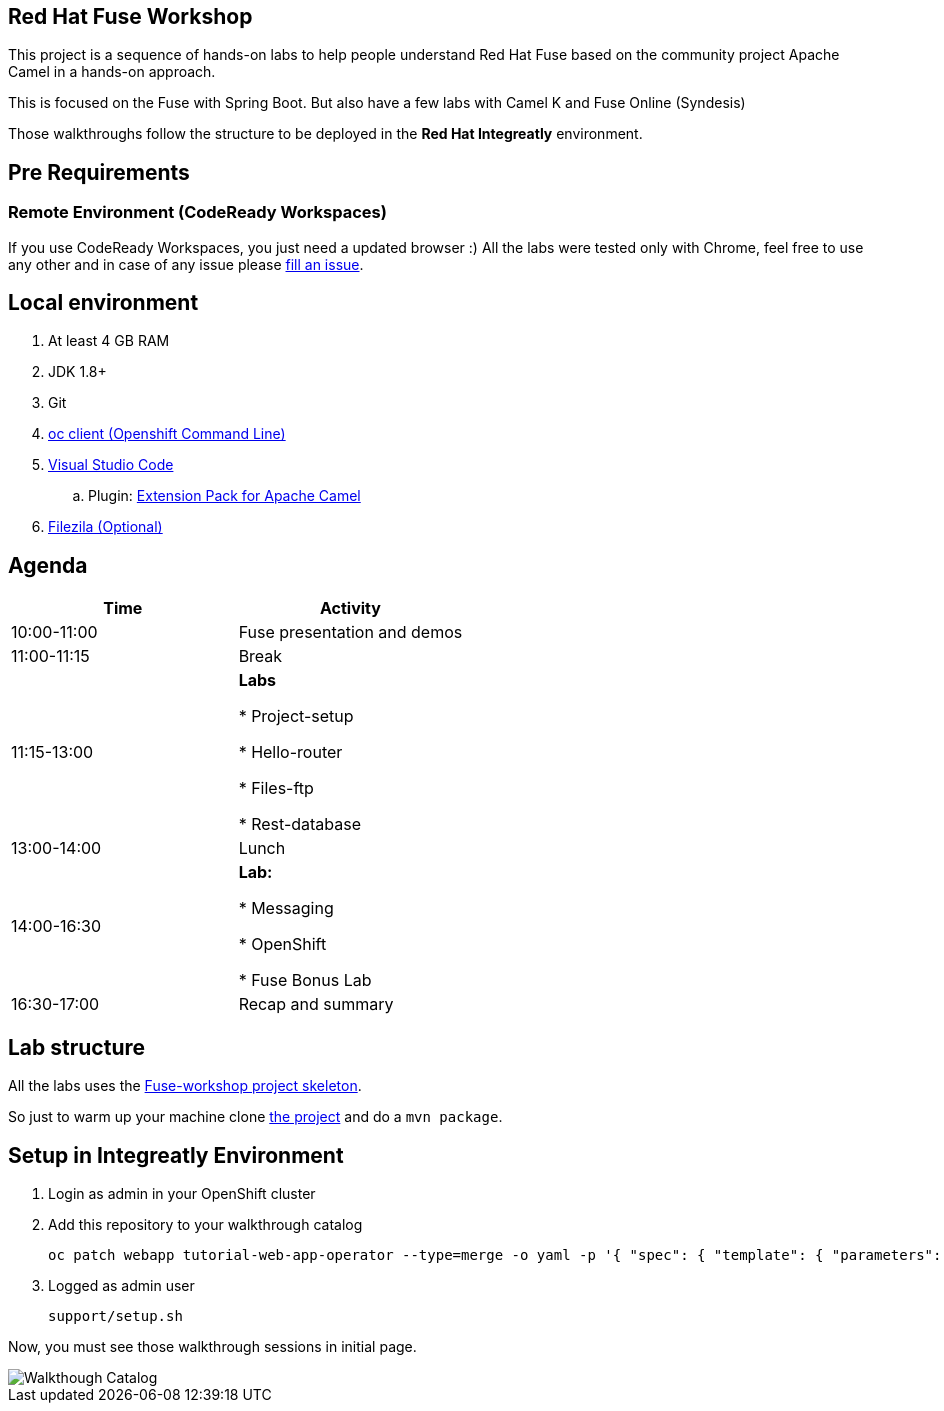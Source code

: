 == Red Hat Fuse Workshop

This project is a sequence of hands-on labs to help people understand Red Hat Fuse based on the community project Apache Camel  in a hands-on approach.

This is focused on the Fuse with Spring Boot. But also have a few labs with Camel K and Fuse Online (Syndesis)

Those walkthroughs follow the structure to be deployed in the *Red Hat Integreatly* environment.

== Pre Requirements

=== Remote Environment (CodeReady Workspaces)

If you use CodeReady Workspaces, you just need a updated browser :) 
All the labs were tested only with Chrome, feel free to use any other 
and in case of any issue please https://github.com/hodrigohamalho/fuse-workshop-doc/issues[fill an issue].

== Local environment 

. At least 4 GB RAM
. JDK 1.8+
. Git
. https://www.okd.io/download.html[oc client (Openshift Command Line)]
. https://code.visualstudio.com/download[Visual Studio Code]
.. Plugin: https://marketplace.visualstudio.com/items?itemName=redhat.apache-camel-extension-pack[Extension Pack for Apache Camel]
. https://filezilla-project.org/download.php?type=client[Filezila (Optional)]

== Agenda

|===
| Time | Activity


| 10:00-11:00
| Fuse presentation and demos

| 11:00-11:15
| Break

| 11:15-13:00
| **Labs**

    * Project-setup

    * Hello-router

    * Files-ftp

    * Rest-database

| 13:00-14:00
| Lunch

| 14:00-16:30
| **Lab:** 

    * Messaging

    * OpenShift

    * Fuse Bonus Lab

| 16:30-17:00
| Recap and summary
|===

== Lab structure 

All the labs uses the https://github.com/hodrigohamalho/fuse-workshop[Fuse-workshop project skeleton].

So just to warm up your machine clone https://github.com/hodrigohamalho/fuse-workshop[the project] and do a `mvn package`.

== Setup in Integreatly Environment 

. Login as admin in your OpenShift cluster
. Add this repository to your walkthrough catalog

    oc patch webapp tutorial-web-app-operator --type=merge -o yaml -p '{ "spec": { "template": { "parameters": { "WALKTHROUGH_LOCATIONS": "https://github.com/integr8ly/tutorial-web-app-walkthroughs.git#master,https://github.com/hodrigohamalho/fuse-springboot-workshop.git#master" }}}}' -n webapp
    
. Logged as admin user 

    support/setup.sh

Now, you must see those walkthrough sessions in initial page.

image::./images/walkthrough-catalog.png[Walkthough Catalog]

